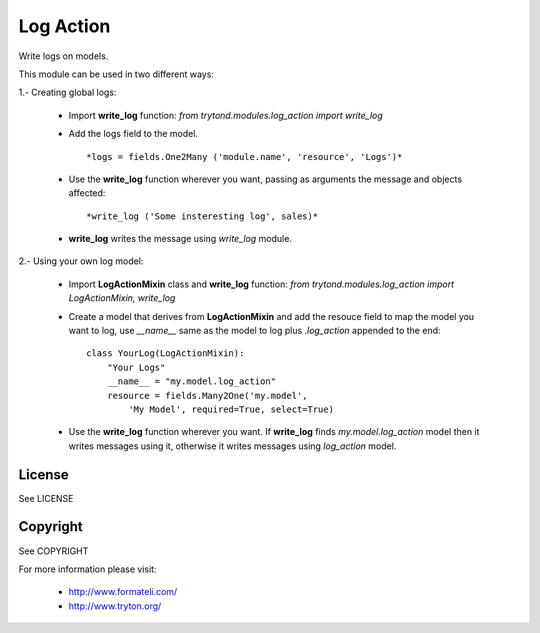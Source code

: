 Log Action
##########

Write logs on models.

This module can be used in two different ways:

1.- Creating global logs:

    - Import **write_log** function:
      *from trytond.modules.log_action import write_log*

    - Add the logs field to the model.
      ::

          *logs = fields.One2Many ('module.name', 'resource', 'Logs')*

    - Use the **write_log** function wherever you want,
      passing as arguments the message and objects affected:
      ::
          *write_log ('Some insteresting log', sales)*

    - **write_log** writes the message using *write_log* module.


2.- Using your own log model:

    - Import **LogActionMixin** class and **write_log** function:
      *from trytond.modules.log_action import LogActionMixin, write_log*

    - Create a model that derives from **LogActionMixin** and add the resouce field
      to map the model you want to log, use *__name__* same as the model to log plus
      *.log_action* appended to the end:
      ::

          class YourLog(LogActionMixin):
              "Your Logs"
              __name__ = "my.model.log_action" 
              resource = fields.Many2One('my.model',
                  'My Model', required=True, select=True)

    - Use the **write_log** function wherever you want.
      If **write_log** finds *my.model.log_action* model then it writes messages using it,
      otherwise it writes messages using *log_action* model.


License
-------

See LICENSE

Copyright
---------

See COPYRIGHT


For more information please visit:

  * http://www.formateli.com/
  * http://www.tryton.org/
